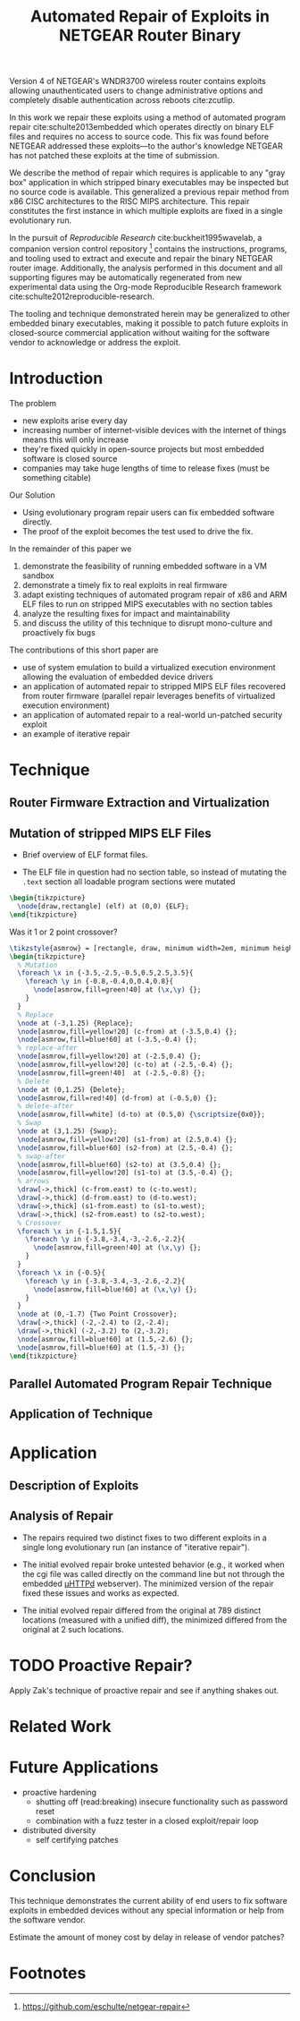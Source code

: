 #+Title: Automated Repair of Exploits in NETGEAR Router Binary
#+Author:
#+LaTeX_Class: sigcomm-alternative
#+Options: toc:nil ^:{}
#+LaTeX: \usetikzlibrary{arrows,decorations,decorations.pathreplacing,shapes}

#+LaTeX: \begin{abstract}
Version 4 of NETGEAR's WNDR3700 wireless router contains exploits
allowing unauthenticated users to change administrative options and
completely disable authentication across reboots cite:zcutlip.

In this work we repair these exploits using a method of automated
program repair cite:schulte2013embedded which operates directly on
binary ELF files and requires no access to source code.  This fix was
found before NETGEAR addressed these exploits---to the author's
knowledge NETGEAR has not patched these exploits at the time of
submission.

We describe the method of repair which requires is applicable to any
"gray box" application in which stripped binary executables may be
inspected but no source code is available.  This generalized a
previous repair method from x86 CISC architectures to the RISC MIPS
architecture.  This repair constitutes the first instance in which
multiple exploits are fixed in a single evolutionary run.

In the pursuit of /Reproducible Research/ cite:buckheit1995wavelab, a
companion version control repository [fn:1] contains the instructions,
programs, and tooling used to extract and execute and repair the
binary NETGEAR router image.  Additionally, the analysis performed in
this document and all supporting figures may be automatically
regenerated from new experimental data using the Org-mode Reproducible
Research framework cite:schulte2012reproducible-research.

The tooling and technique demonstrated herein may be generalized to
other embedded binary executables, making it possible to patch future
exploits in closed-source commercial application without waiting for
the software vendor to acknowledge or address the exploit.
#+LaTeX: \end{abstract}

* Introduction
The problem
- new exploits arise every day
- increasing number of internet-visible devices with the internet of
  things means this will only increase
- they're fixed quickly in open-source projects but most embedded
  software is closed source
- companies may take huge lengths of time to release fixes (must be
  something citable)

Our Solution
- Using evolutionary program repair users can fix embedded software
  directly.
- The proof of the exploit becomes the test used to drive the fix.

In the remainder of this paper we
1. demonstrate the feasibility of running embedded software in a VM sandbox
2. demonstrate a timely fix to real exploits in real firmware
3. adapt existing techniques of automated program repair of x86 and
   ARM ELF files to run on stripped MIPS executables with no section
   tables
4. analyze the resulting fixes for impact and maintainability
5. and discuss the utility of this technique to disrupt mono-culture
   and proactively fix bugs

The contributions of this short paper are
- use of system emulation to build a virtualized execution environment
  allowing the evaluation of embedded device drivers
- an application of automated repair to stripped MIPS ELF files
  recovered from router firmware (parallel repair leverages benefits
  of virtualized execution environment)
- an application of automated repair to a real-world un-patched
  security exploit
- an example of iterative repair
* Technique
** Router Firmware Extraction and Virtualization
** Mutation of stripped MIPS ELF Files
- Brief overview of ELF format files.

- The ELF file in question had no section table, so instead of
  mutating the =.text= section all loadable program sections were
  mutated

#+name: ELF-layout
#+header: :file (by-backend (html "elf-layout.svg") (t 'nil))
#+header: :results (by-backend (pdf "latex") (t "raw"))
#+begin_src latex
  \begin{tikzpicture}
    \node[draw,rectangle] (elf) at (0,0) {ELF};
  \end{tikzpicture}
#+end_src

Was it 1 or 2 point crossover?

#+name: mutation-ops
#+header: :file (by-backend (html "mut-ops.svg") (t 'nil))
#+header: :results (by-backend (pdf "latex") (t "raw"))
#+begin_src latex
  \tikzstyle{asmrow} = [rectangle, draw, minimum width=2em, minimum height=1em]
  \begin{tikzpicture}
    % Mutation
    \foreach \x in {-3.5,-2.5,-0.5,0.5,2.5,3.5}{
      \foreach \y in {-0.8,-0.4,0,0.4,0.8}{
        \node[asmrow,fill=green!40] at (\x,\y) {};
      }
    }
    % Replace
    \node at (-3,1.25) {Replace};
    \node[asmrow,fill=yellow!20] (c-from) at (-3.5,0.4) {};
    \node[asmrow,fill=blue!60] at (-3.5,-0.4) {};
    % replace-after
    \node[asmrow,fill=yellow!20] at (-2.5,0.4) {};
    \node[asmrow,fill=yellow!20] (c-to) at (-2.5,-0.4) {};
    \node[asmrow,fill=green!40]  at (-2.5,-0.8) {};
    % Delete
    \node at (0,1.25) {Delete};
    \node[asmrow,fill=red!40] (d-from) at (-0.5,0) {};
    % delete-after
    \node[asmrow,fill=white] (d-to) at (0.5,0) {\scriptsize{0x0}};
    % Swap
    \node at (3,1.25) {Swap};
    \node[asmrow,fill=yellow!20] (s1-from) at (2.5,0.4) {};
    \node[asmrow,fill=blue!60] (s2-from) at (2.5,-0.4) {};
    % swap-after
    \node[asmrow,fill=blue!60] (s2-to) at (3.5,0.4) {};
    \node[asmrow,fill=yellow!20] (s1-to) at (3.5,-0.4) {};
    % arrows
    \draw[->,thick] (c-from.east) to (c-to.west);
    \draw[->,thick] (d-from.east) to (d-to.west);
    \draw[->,thick] (s1-from.east) to (s1-to.west);
    \draw[->,thick] (s2-from.east) to (s2-to.west);
    % Crossover
    \foreach \x in {-1.5,1.5}{
      \foreach \y in {-3.8,-3.4,-3,-2.6,-2.2}{
        \node[asmrow,fill=green!40] at (\x,\y) {};
      }
    }
    \foreach \x in {-0.5}{
      \foreach \y in {-3.8,-3.4,-3,-2.6,-2.2}{
        \node[asmrow,fill=blue!60] at (\x,\y) {};
      }
    }
    \node at (0,-1.7) {Two Point Crossover};
    \draw[->,thick] (-2,-2.4) to (2,-2.4);
    \draw[->,thick] (-2,-3.2) to (2,-3.2);
    \node[asmrow,fill=blue!60] at (1.5,-2.6) {};
    \node[asmrow,fill=blue!60] at (1.5,-3) {};
  \end{tikzpicture}
#+end_src

** Parallel Automated Program Repair Technique
** Application of Technique
* Application
** Description of Exploits

** Analysis of Repair
- The repairs required two distinct fixes to two different exploits in a
  single long evolutionary run (an instance of "iterative repair").

- The initial evolved repair broke untested behavior (e.g., it worked
  when the cgi file was called directly on the command line but not
  through the embedded [[http://wiki.openwrt.org/doc/uci/uhttpd][µHTTPd]] webserver).  The minimized version of
  the repair fixed these issues and works as expected.

- The initial evolved repair differed from the original at 789
  distinct locations (measured with a unified diff), the minimized
  differed from the original at 2 such locations.

* TODO Proactive Repair?
Apply Zak's technique of proactive repair and see if anything shakes
out.

* Related Work
* Future Applications
- proactive hardening
  - shutting off (read:breaking) insecure functionality such as
    password reset
  - combination with a fuzz tester in a closed exploit/repair loop
- distributed diversity
  - self certifying patches

* Conclusion
This technique demonstrates the current ability of end users to fix
software exploits in embedded devices without any special information
or help from the software vendor.

Estimate the amount of money cost by delay in release of vendor
patches?

#+BIBLIOGRAPHY: netgear-repair plain

* Footnotes

[fn:1] https://github.com/eschulte/netgear-repair
* COMMENT Support
#+begin_src emacs-lisp :results silent
  (setq org-babel-latex-htlatex "htlatex")
  (defmacro by-backend (&rest body)
    `(case (if (boundp 'backend) (org-export-backend-name backend) nil) ,@body))
#+end_src
